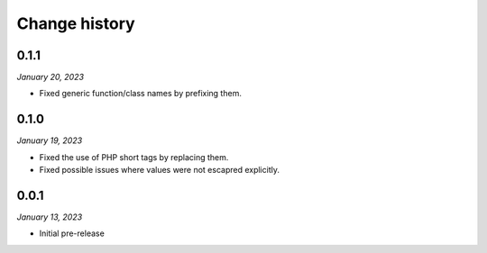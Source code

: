 ==============
Change history
==============

0.1.1
=====

*January 20, 2023*

* Fixed generic function/class names by prefixing them.


0.1.0
=====

*January 19, 2023*

* Fixed the use of PHP short tags by replacing them.
* Fixed possible issues where values were not escapred explicitly.


0.0.1
=====

*January 13, 2023*

* Initial pre-release
